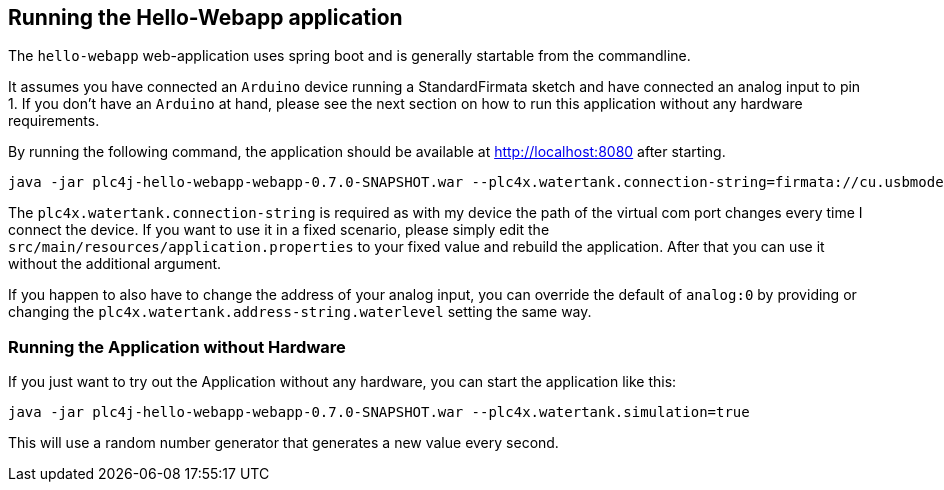 //
//  Licensed to the Apache Software Foundation (ASF) under one or more
//  contributor license agreements.  See the NOTICE file distributed with
//  this work for additional information regarding copyright ownership.
//  The ASF licenses this file to You under the Apache License, Version 2.0
//  (the "License"); you may not use this file except in compliance with
//  the License.  You may obtain a copy of the License at
//
//      http://www.apache.org/licenses/LICENSE-2.0
//
//  Unless required by applicable law or agreed to in writing, software
//  distributed under the License is distributed on an "AS IS" BASIS,
//  WITHOUT WARRANTIES OR CONDITIONS OF ANY KIND, either express or implied.
//  See the License for the specific language governing permissions and
//  limitations under the License.
//

== Running the Hello-Webapp application

The `hello-webapp` web-application uses spring boot and is generally startable from the commandline.

It assumes you have connected an `Arduino` device running a StandardFirmata sketch and have connected an analog input to pin 1.
If you don't have an `Arduino` at hand, please see the next section on how to run this application without any hardware requirements.

By running the following command, the application should be available at http://localhost:8080 after starting.

  java -jar plc4j-hello-webapp-webapp-0.7.0-SNAPSHOT.war --plc4x.watertank.connection-string=firmata://cu.usbmodem144101

The `plc4x.watertank.connection-string` is required as with my device the path of the virtual com port changes every time I connect the device.
If you want to use it in a fixed scenario, please simply edit the `src/main/resources/application.properties` to your fixed value and rebuild the application.
After that you can use it without the additional argument.

If you happen to also have to change the address of your analog input, you can override the default of `analog:0` by providing or changing the `plc4x.watertank.address-string.waterlevel` setting the same way.

=== Running the Application without Hardware

If you just want to try out the Application without any hardware, you can start the application like this:

   java -jar plc4j-hello-webapp-webapp-0.7.0-SNAPSHOT.war --plc4x.watertank.simulation=true

This will use a random number generator that generates a new value every second.